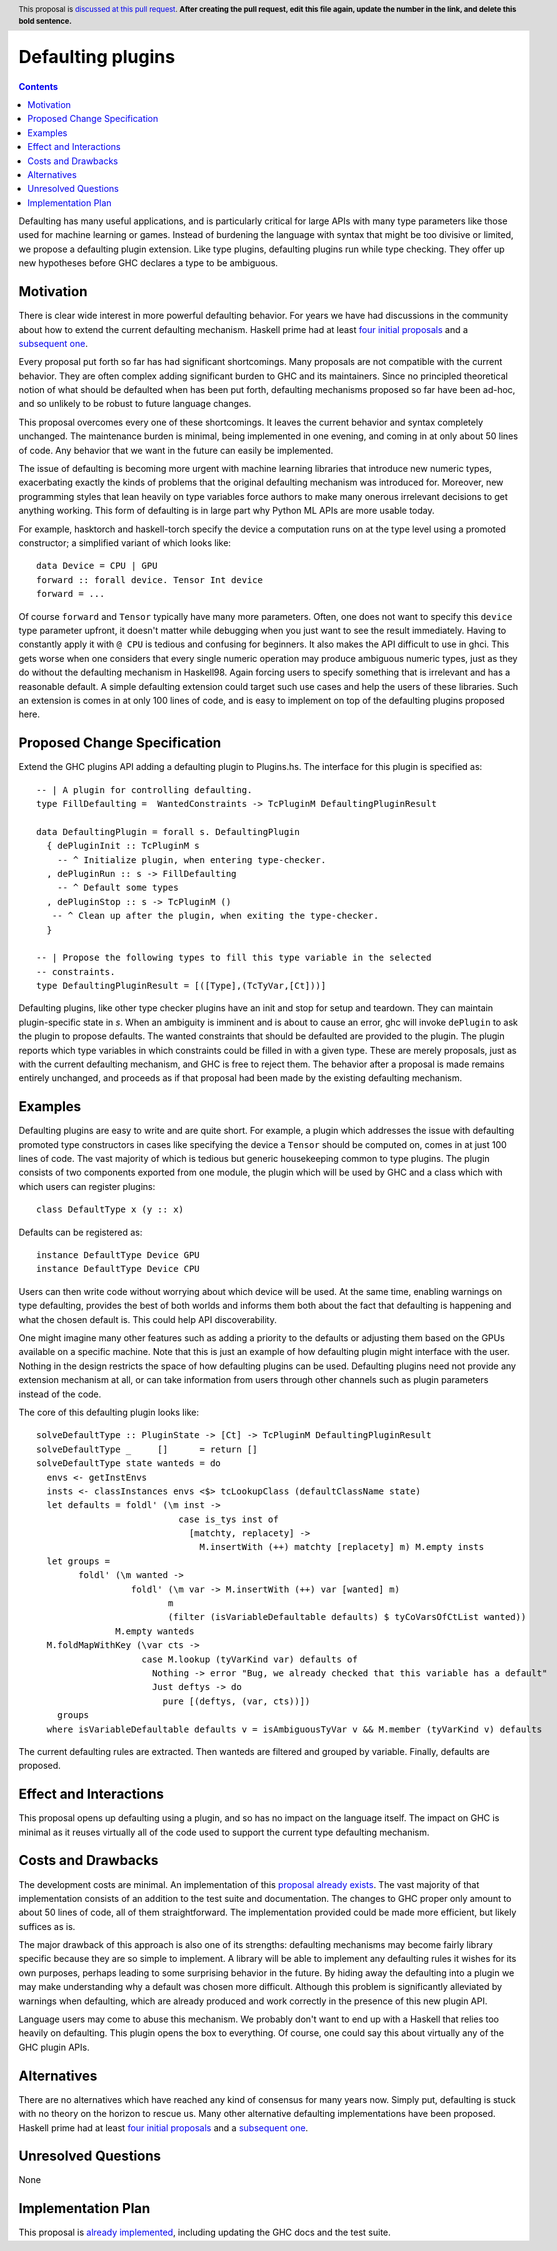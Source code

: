 Defaulting plugins
==================

.. author:: Andrei Barbu
.. date-accepted:: 
.. ticket-url:: 
.. implemented:: 
.. highlight:: haskell
.. header:: This proposal is `discussed at this pull request <https://github.com/ghc-proposals/ghc-proposals/pull/0>`_.
            **After creating the pull request, edit this file again, update the
            number in the link, and delete this bold sentence.**
.. contents::

Defaulting has many useful applications, and is particularly critical for large
APIs with many type parameters like those used for machine learning or
games. Instead of burdening the language with syntax that might be too divisive
or limited, we propose a defaulting plugin extension. Like type plugins,
defaulting plugins run while type checking. They offer up new hypotheses before
GHC declares a type to be ambiguous.

Motivation
----------

There is clear wide interest in more powerful defaulting behavior. For years we
have had discussions in the community about how to extend the current defaulting
mechanism. Haskell prime had at least `four initial proposals
<https://web.archive.org/web/20150810061936/https://ghc.haskell.org/trac/haskell-prime/wiki/Defaulting>`_
and a `subsequent one <https://github.com/haskell/rfcs/pull/18>`_.

Every proposal put forth so far has had significant shortcomings. Many proposals
are not compatible with the current behavior. They are often complex adding
significant burden to GHC and its maintainers. Since no principled theoretical
notion of what should be defaulted when has been put forth, defaulting
mechanisms proposed so far have been ad-hoc, and so unlikely to be robust to
future language changes.

This proposal overcomes every one of these shortcomings. It leaves the current
behavior and syntax completely unchanged. The maintenance burden is minimal,
being implemented in one evening, and coming in at only about 50 lines of
code. Any behavior that we want in the future can easily be implemented.

The issue of defaulting is becoming more urgent with machine learning libraries
that introduce new numeric types, exacerbating exactly the kinds of problems
that the original defaulting mechanism was introduced for. Moreover, new
programming styles that lean heavily on type variables force authors to make
many onerous irrelevant decisions to get anything working. This form of
defaulting is in large part why Python ML APIs are more usable today.

For example, hasktorch and haskell-torch specify the device a computation runs
on at the type level using a promoted constructor; a simplified variant of which
looks like::

   data Device = CPU | GPU
   forward :: forall device. Tensor Int device
   forward = ...

Of course ``forward`` and ``Tensor`` typically have many more parameters. Often,
one does not want to specify this ``device`` type parameter upfront, it doesn't
matter while debugging when you just want to see the result immediately. Having
to constantly apply it with ``@ CPU`` is tedious and confusing for beginners. It
also makes the API difficult to use in ghci. This gets worse when one considers
that every single numeric operation may produce ambiguous numeric types, just as
they do without the defaulting mechanism in Haskell98. Again forcing users to
specify something that is irrelevant and has a reasonable default. A simple
defaulting extension could target such use cases and help the users of these
libraries. Such an extension is comes in at only 100 lines of code, and is easy
to implement on top of the defaulting plugins proposed here.

Proposed Change Specification
-----------------------------

Extend the GHC plugins API adding a defaulting plugin to Plugins.hs. The
interface for this plugin is specified as::

  -- | A plugin for controlling defaulting.
  type FillDefaulting =  WantedConstraints -> TcPluginM DefaultingPluginResult
  
  data DefaultingPlugin = forall s. DefaultingPlugin
    { dePluginInit :: TcPluginM s
      -- ^ Initialize plugin, when entering type-checker.
    , dePluginRun :: s -> FillDefaulting
      -- ^ Default some types
    , dePluginStop :: s -> TcPluginM ()
     -- ^ Clean up after the plugin, when exiting the type-checker.
    }
  
  -- | Propose the following types to fill this type variable in the selected
  -- constraints.
  type DefaultingPluginResult = [([Type],(TcTyVar,[Ct]))]

Defaulting plugins, like other type checker plugins have an init and stop for
setup and teardown. They can maintain plugin-specific state in `s`. When an
ambiguity is imminent and is about to cause an error, ghc will invoke
``dePlugin`` to ask the plugin to propose defaults. The wanted constraints that
should be defaulted are provided to the plugin. The plugin reports which type
variables in which constraints could be filled in with a given type. These are
merely proposals, just as with the current defaulting mechanism, and GHC is free
to reject them. The behavior after a proposal is made remains entirely
unchanged, and proceeds as if that proposal had been made by the existing
defaulting mechanism.

Examples
--------

Defaulting plugins are easy to write and are quite short. For example, a plugin
which addresses the issue with defaulting promoted type constructors in cases
like specifying the device a ``Tensor`` should be computed on, comes in at just
100 lines of code. The vast majority of which is tedious but generic
housekeeping common to type plugins. The plugin consists of two components
exported from one module, the plugin which will be used by GHC and a class which
with which users can register plugins::

    class DefaultType x (y :: x)

Defaults can be registered as::
    
    instance DefaultType Device GPU
    instance DefaultType Device CPU

Users can then write code without worrying about which device will be used. At
the same time, enabling warnings on type defaulting, provides the best of both
worlds and informs them both about the fact that defaulting is happening and
what the chosen default is. This could help API discoverability.

One might imagine many other features such as adding a priority to the defaults
or adjusting them based on the GPUs available on a specific machine. Note that
this is just an example of how defaulting plugin might interface with the
user. Nothing in the design restricts the space of how defaulting plugins can be
used. Defaulting plugins need not provide any extension mechanism at all, or can
take information from users through other channels such as plugin parameters
instead of the code.

The core of this defaulting plugin looks like::

   solveDefaultType :: PluginState -> [Ct] -> TcPluginM DefaultingPluginResult
   solveDefaultType _     []      = return []
   solveDefaultType state wanteds = do
     envs <- getInstEnvs
     insts <- classInstances envs <$> tcLookupClass (defaultClassName state)
     let defaults = foldl' (\m inst ->
                              case is_tys inst of
                                [matchty, replacety] ->
                                  M.insertWith (++) matchty [replacety] m) M.empty insts
     let groups =
           foldl' (\m wanted ->
                     foldl' (\m var -> M.insertWith (++) var [wanted] m)
                            m
                            (filter (isVariableDefaultable defaults) $ tyCoVarsOfCtList wanted))
                  M.empty wanteds
     M.foldMapWithKey (\var cts ->
                       case M.lookup (tyVarKind var) defaults of
                         Nothing -> error "Bug, we already checked that this variable has a default"
                         Just deftys -> do
                           pure [(deftys, (var, cts))])
       groups
     where isVariableDefaultable defaults v = isAmbiguousTyVar v && M.member (tyVarKind v) defaults

The current defaulting rules are extracted. Then wanteds are filtered and
grouped by variable. Finally, defaults are proposed.

Effect and Interactions
-----------------------
This proposal opens up defaulting using a plugin, and so has no impact on the
language itself. The impact on GHC is minimal as it reuses virtually all of the
code used to support the current type defaulting mechanism.


Costs and Drawbacks
-------------------
The development costs are minimal. An implementation of this `proposal already
exists
<https://github.com/abarbu/ghc/commit/33e66adc01c8c95521aecd5189d1d8ce5f360775#diff-ba7020811708ea16e92cddffa71f32bd0a0e2eeb9665381295dcc4db0858db44>`_.
The vast majority of that implementation consists of an addition to the test
suite and documentation. The changes to GHC proper only amount to about 50 lines
of code, all of them straightforward. The implementation provided could be made
more efficient, but likely suffices as is.

The major drawback of this approach is also one of its strengths: defaulting
mechanisms may become fairly library specific because they are so simple to
implement. A library will be able to implement any defaulting rules it wishes
for its own purposes, perhaps leading to some surprising behavior in the
future. By hiding away the defaulting into a plugin we may make understanding
why a default was chosen more difficult. Although this problem is significantly
alleviated by warnings when defaulting, which are already produced and work
correctly in the presence of this new plugin API.

Language users may come to abuse this mechanism. We probably don't want to end
up with a Haskell that relies too heavily on defaulting. This plugin opens the
box to everything. Of course, one could say this about virtually any of the GHC
plugin APIs.

Alternatives
------------
There are no alternatives which have reached any kind of consensus for many
years now. Simply put, defaulting is stuck with no theory on the horizon
to rescue us. Many other alternative defaulting implementations have
been proposed. Haskell prime had at least `four initial proposals
<https://web.archive.org/web/20150810061936/https://ghc.haskell.org/trac/haskell-prime/wiki/Defaulting>`_
and a `subsequent one <https://github.com/haskell/rfcs/pull/18>`_.

Unresolved Questions
--------------------
None

Implementation Plan
-------------------
This proposal is `already implemented
<https://github.com/abarbu/ghc/commit/33e66adc01c8c95521aecd5189d1d8ce5f360775#diff-ba7020811708ea16e92cddffa71f32bd0a0e2eeb9665381295dcc4db0858db44>`_,
including updating the GHC docs and the test suite.
